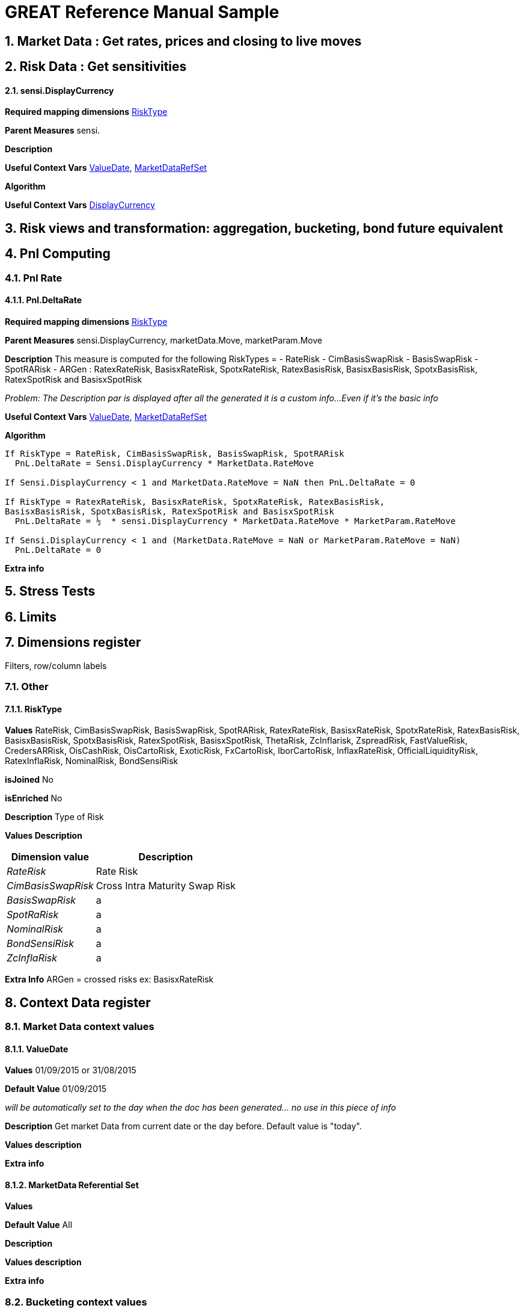
GREAT Reference Manual Sample 
=============================
:numbered:

Market Data : Get rates, prices and closing to live moves
---------------------------------------------------------

Risk Data : Get sensitivities
-----------------------------
sensi.DisplayCurrency
^^^^^^^^^^^^^^^^^^^^
**Required mapping dimensions** <<X1, RiskType>>

**Parent Measures** sensi.

**Description** 

**Useful Context Vars** <<X2, ValueDate>>, <<X3,MarketDataRefSet>>

**Algorithm**

**Useful Context Vars** <<X4,DisplayCurrency>>

Risk views and transformation: aggregation, bucketing, bond future equivalent
----------------------------------------------------------------------------
Pnl Computing
-------------
Pnl Rate
~~~~~~~~
[[X5]]
Pnl.DeltaRate
^^^^^^^^^^^^
**Required mapping dimensions** <<X1, RiskType>>

**Parent Measures** sensi.DisplayCurrency, marketData.Move, marketParam.Move

**Description** This measure is computed for the following RiskTypes = 
- RateRisk
- CimBasisSwapRisk
- BasisSwapRisk
- SpotRARisk
- ARGen : RatexRateRisk, BasisxRateRisk, SpotxRateRisk, RatexBasisRisk, BasisxBasisRisk, SpotxBasisRisk, RatexSpotRisk and BasisxSpotRisk

_Problem: The Description par is displayed after all the generated it is a custom info...Even if it's the basic info_

**Useful Context Vars** <<X2, ValueDate>>, <<X3,MarketDataRefSet>>

**Algorithm**

---------------------------------------------------------------------------------------------------------------
If RiskType = RateRisk, CimBasisSwapRisk, BasisSwapRisk, SpotRARisk
  PnL.DeltaRate = Sensi.DisplayCurrency * MarketData.RateMove

If Sensi.DisplayCurrency < 1 and MarketData.RateMove = NaN then PnL.DeltaRate = 0

If RiskType = RatexRateRisk, BasisxRateRisk, SpotxRateRisk, RatexBasisRisk, 
BasisxBasisRisk, SpotxBasisRisk, RatexSpotRisk and BasisxSpotRisk
  PnL.DeltaRate = ½  * sensi.DisplayCurrency * MarketData.RateMove * MarketParam.RateMove

If Sensi.DisplayCurrency < 1 and (MarketData.RateMove = NaN or MarketParam.RateMove = NaN) 
  PnL.DeltaRate = 0
---------------------------------------------------------------------------------------------------------------

**Extra info**

Stress Tests
------------
Limits
------
Dimensions register 
--------------------
Filters, row/column labels

Other
~~~~~~
[[X1]]
RiskType
^^^^^^^^
**Values** RateRisk, CimBasisSwapRisk, BasisSwapRisk, SpotRARisk, RatexRateRisk, BasisxRateRisk, SpotxRateRisk, RatexBasisRisk, BasisxBasisRisk, SpotxBasisRisk, RatexSpotRisk, BasisxSpotRisk, ThetaRisk, ZcInflarisk, ZspreadRisk, FastValueRisk, CredersARRisk, OisCashRisk, OisCartoRisk, ExoticRisk, FxCartoRisk, IborCartoRisk, InflaxRateRisk, OfficialLiquidityRisk, RatexInflaRisk, NominalRisk, BondSensiRisk

**isJoined** No

**isEnriched** No

**Description** Type of Risk

**Values Description**
[cols="1e,1*^",frame="topbot",options="header,autowidth"]
|=====================================================
| Dimension value |Description 

|RateRisk | Rate Risk 
|CimBasisSwapRisk     |Cross Intra Maturity Swap Risk  
|BasisSwapRisk      |a  
|SpotRaRisk     |a 
|NominalRisk       |a 
|BondSensiRisk     |a 
|ZcInflaRisk        |a 
|=====================================================
**Extra Info** ARGen = crossed risks ex: BasisxRateRisk

Context Data register 
---------------------
Market Data context values
~~~~~~~~~~~~~~~~~~~~~~~~~~
[[X2]]
ValueDate
^^^^^^^^^^
**Values** 01/09/2015 or 31/08/2015

**Default Value** 01/09/2015

_will be automatically set to the day when the doc has been generated... no use in this piece of info_

**Description** Get market Data from current date or the day before. Default value is "today".

**Values description** 

**Extra info**

[[X3]]
MarketData Referential Set
^^^^^^^^^^^^^^^^^^^^^^^^^^
**Values**

**Default Value** All 

**Description**

**Values description**

**Extra info**

Bucketing context values
~~~~~~~~~~~~~~~~~~~~~~~~
Other
~~~~
[[X4]]
DisplayCurrency
^^^^^^^^^^^^^^
**Values** ["AUD","JPY","GBP","USD","EUR"]

**Default Value** EUR

**Description** All the measures with the suffix “.DisplayCurrency” will be displayed in the currency mentioned in this context. (Same for all the measures which depend on those ones)

**Values description** 

**Extra info**
